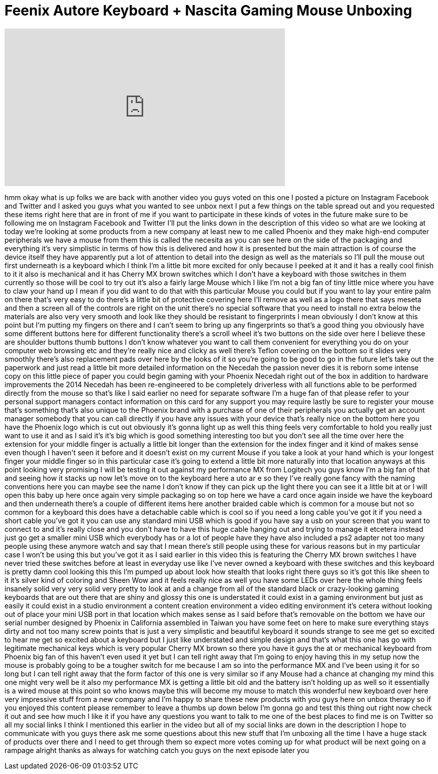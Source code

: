 = Feenix Autore Keyboard + Nascita Gaming Mouse Unboxing
:published_at: 2014-04-14
:hp-alt-title: Feenix Autore Keyboard + Nascita Gaming Mouse Unboxing
:hp-image: https://i.ytimg.com/vi/dRKsJrsqF2U/maxresdefault.jpg


++++
<iframe width="560" height="315" src="https://www.youtube.com/embed/dRKsJrsqF2U?rel=0" frameborder="0" allow="autoplay; encrypted-media" allowfullscreen></iframe>
++++

hmm okay
what is up folks we are back with
another video you guys voted on this one
I posted a picture on Instagram Facebook
and Twitter and I asked you guys what
you wanted to see unbox next I put a few
things on the table spread out and you
requested these items right here that
are in front of me if you want to
participate in these kinds of votes in
the future make sure to be following me
on Instagram Facebook and Twitter
I'll put the links down in the
description of this video so what are we
looking at today we're looking at some
products from a new company at least new
to me called Phoenix and they make
high-end computer peripherals we have a
mouse from them this is called the
necesita as you can see here on the side
of the packaging and everything it's
very simplistic in terms of how this is
delivered and how it is presented but
the main attraction is of course the
device itself they have apparently put a
lot of attention to detail into the
design as well as the materials so I'll
pull the mouse out first underneath is a
keyboard which I think I'm a little bit
more excited for only because I peeked
at it and it has a really cool finish to
it it also is mechanical and it has
Cherry MX brown switches which I don't
have a keyboard with those switches in
them currently so those will be cool to
try out it's also a fairly large Mouse
which I like I'm not a big fan of tiny
little mice where you have to claw your
hand up I mean if you did want to do
that with this particular Mouse you
could but if you want to lay your entire
palm on there that's very easy to do
there's a little bit of protective
covering here I'll remove as well as a
logo there that says meseta and then a
screen all of the controls are right on
the unit there's no special software
that you need to install no extra below
the materials are also very very smooth
and look like they should be resistant
to fingerprints I mean obviously I don't
know at this point but I'm putting my
fingers on there and I can't seem to
bring up any fingerprints so that's a
good thing you obviously have some
different buttons here for different
functionality there's a scroll wheel
it's
two buttons on the side over here I
believe these are shoulder buttons thumb
buttons I don't know whatever you want
to call them convenient for everything
you do on your computer web browsing etc
and they're really nice and clicky as
well there's Teflon covering on the
bottom so it slides very smoothly
there's also replacement pads over here
by the looks of it so you're going to be
good to go in the future let's take out
the paperwork and just read a little bit
more detailed information on the Necedah
the passion never dies it is reborn some
intense copy on this little piece of
paper you could begin gaming with your
Phoenix Necedah
right out of the box in addition to
hardware improvements the 2014 Necedah
has been re-engineered to be completely
driverless with all functions able to be
performed directly from the mouse so
that's like I said earlier no need for
separate software I'm a huge fan of that
please refer to your personal support
managers contact information on this
card for any support you may require
lastly be sure to register your mouse
that's something that's also unique to
the Phoenix brand with a purchase of one
of their peripherals you actually get an
account manager somebody that you can
call directly if you have any issues
with your device that's really nice on
the bottom here you have the Phoenix
logo which is cut out obviously it's
gonna light up as well this thing feels
very comfortable to hold you really just
want to use it and as I said it's it's
big which is good something interesting
too but you don't see all the time over
here the extension for your middle
finger is actually a little bit longer
than the extension for the index finger
and it kind of makes sense even though I
haven't seen it before and it doesn't
exist on my current Mouse if you take a
look at your hand which is your longest
finger your middle finger so in this
particular case it's going to extend a
little bit more naturally into that
location anyways at this point looking
very promising I will be testing it out
against my performance MX from Logitech
you guys know I'm a big fan of that and
seeing how it stacks up now let's move
on to the keyboard here a uto ar e so
they
I've really gone fancy with the naming
conventions here you can maybe see the
name I don't know if they can pick up
the light there you can see it a little
bit at or I will open this baby up here
once again very simple packaging so on
top here we have a card once again
inside we have the keyboard and then
underneath there's a couple of different
items here another braided cable which
is common for a mouse but not so common
for a keyboard this does have a
detachable cable which is cool so if you
need a long cable you've got it if you
need a short cable you've got it you can
use any standard mini USB which is good
if you have say a usb on your screen
that you want to connect to and it's
really close and you don't have to have
this huge cable hanging out and trying
to manage it etcetera instead just go
get a smaller mini USB which everybody
has or a lot of people have they have
also included a ps2 adapter not too many
people using these anymore watch and say
that I mean there's still people using
these for various reasons but in my
particular case I won't be using this
but you've got it as I said earlier in
this video
this is featuring the Cherry MX brown
switches I have never tried these
switches before at least in everyday use
like I've never owned a keyboard with
these switches and this keyboard is
pretty damn cool looking this this I'm
pumped up about look how stealth that
looks right there guys so it's got this
like sheen to it
it's silver kind of coloring and Sheen
Wow and it feels really nice as well you
have some LEDs over here the whole thing
feels insanely solid very very solid
very pretty to look at and a change from
all of the standard black or
crazy-looking gaming keyboards that are
out there that are shiny and glossy this
one is understated it could exist in a
gaming environment but just as easily it
could exist in a studio environment a
content creation environment a video
editing environment it's
cetera without looking out of place your
mini USB port in that location which
makes sense as I said before that's
removable on the bottom we have our
serial number designed by Phoenix in
California assembled in Taiwan you have
some feet on here to make sure
everything stays dirty and not too many
screw points that is just a very
simplistic and beautiful keyboard it
sounds strange to see me get so excited
to hear me get so excited about a
keyboard but I just like understated and
simple design and that's what this one
has go with legitimate mechanical keys
which is very popular Cherry MX brown so
there you have it guys the at or
mechanical keyboard from Phoenix big fan
of this haven't even used it yet but I
can tell right away that I'm going to
enjoy having this in my setup now the
mouse is probably going to be a tougher
switch for me because I am so into the
performance MX and I've been using it
for so long but I can tell right away
that the form factor of this one is very
similar so if any Mouse had a chance at
changing my mind this one might very
well be it also my performance MX is
getting a little bit old and the battery
isn't holding up as well so it
essentially is a wired mouse at this
point so who knows maybe this will
become my mouse to match this wonderful
new keyboard over here very impressive
stuff from a new company and I'm happy
to share these new products with you
guys here on unbox therapy so if you
enjoyed this content please remember to
leave a thumbs up down below I'm gonna
go and test this thing out right now
check it out and see how much I like it
if you have any questions you want to
talk to me one of the best places to
find me is on Twitter so all my social
links I think I mentioned this earlier
in the video but all of my social links
are down in the description I hope to
communicate with you guys there ask me
some questions about this new stuff that
I'm unboxing all the time I have a huge
stack of products over there and I need
to get through them so expect more votes
coming up for what product will be next
going on a rampage alright thanks as
always for watching catch you guys on
the next episode later
you